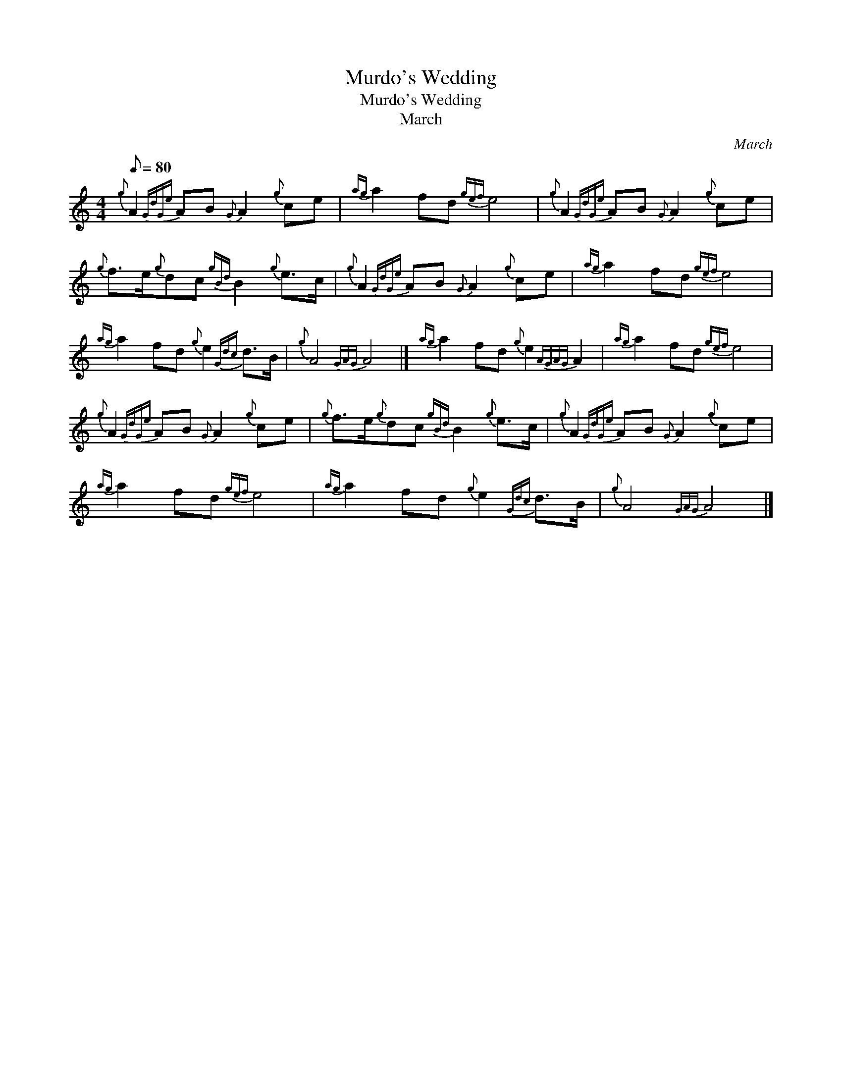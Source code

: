 X:1
T:Murdo's Wedding
T:Murdo's Wedding
T:March
C:March
L:1/8
Q:1/8=80
M:4/4
K:C
V:1 treble 
V:1
{g} A2{GdGe} AB{G} A2{g} ce |{ag} a2 fd{gef} e4 |{g} A2{GdGe} AB{G} A2{g} ce | %3
{g} f>e{g}dc{gBd} B2{g} e>c |{g} A2{GdGe} AB{G} A2{g} ce |{ag} a2 fd{gef} e4 | %6
{ag} a2 fd{g} e2{Gdc} d>B |{g} A4{GAG} A4 |]{ag} a2 fd{g} e2{AGAG} A2 |{ag} a2 fd{gef} e4 | %10
{g} A2{GdGe} AB{G} A2{g} ce |{g} f>e{g}dc{gBd} B2{g} e>c |{g} A2{GdGe} AB{G} A2{g} ce | %13
{ag} a2 fd{gef} e4 |{ag} a2 fd{g} e2{Gdc} d>B |{g} A4{GAG} A4 |] %16

